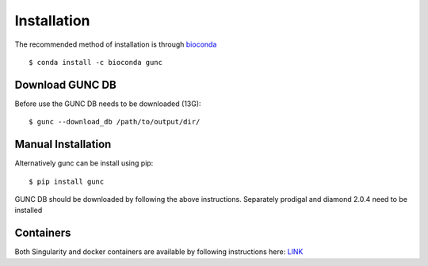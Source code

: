 ============
Installation
============

The recommended method of installation is through `bioconda <https://anaconda.org/bioconda/gunc>`_ ::

    $ conda install -c bioconda gunc

Download GUNC DB
----------------
Before use the GUNC DB needs to be downloaded (13G)::

    $ gunc --download_db /path/to/output/dir/

Manual Installation
-------------------

Alternatively gunc can be install using pip::

    $ pip install gunc

GUNC DB should be downloaded by following the above instructions.
Separately prodigal and diamond 2.0.4 need to be installed


Containers
----------

Both Singularity and docker containers are available by following instructions here: `LINK <https://biocontainers.pro/#/tools/gunc>`_
